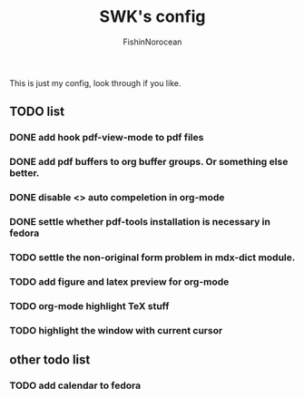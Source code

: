 #+title: SWK's config
#+author: FishinNorocean

This is just my config, look through if you like.

** TODO list
*** DONE add hook pdf-view-mode to pdf files
*** DONE add pdf buffers to org buffer groups. Or something else better.
*** DONE disable <> auto compeletion in org-mode
*** DONE settle whether pdf-tools installation is necessary in fedora
*** TODO settle the non-original form problem in mdx-dict module.
*** TODO add figure and latex preview for org-mode
*** TODO org-mode highlight TeX stuff
*** TODO highlight the window with current cursor

** other todo list
*** TODO add calendar to fedora
